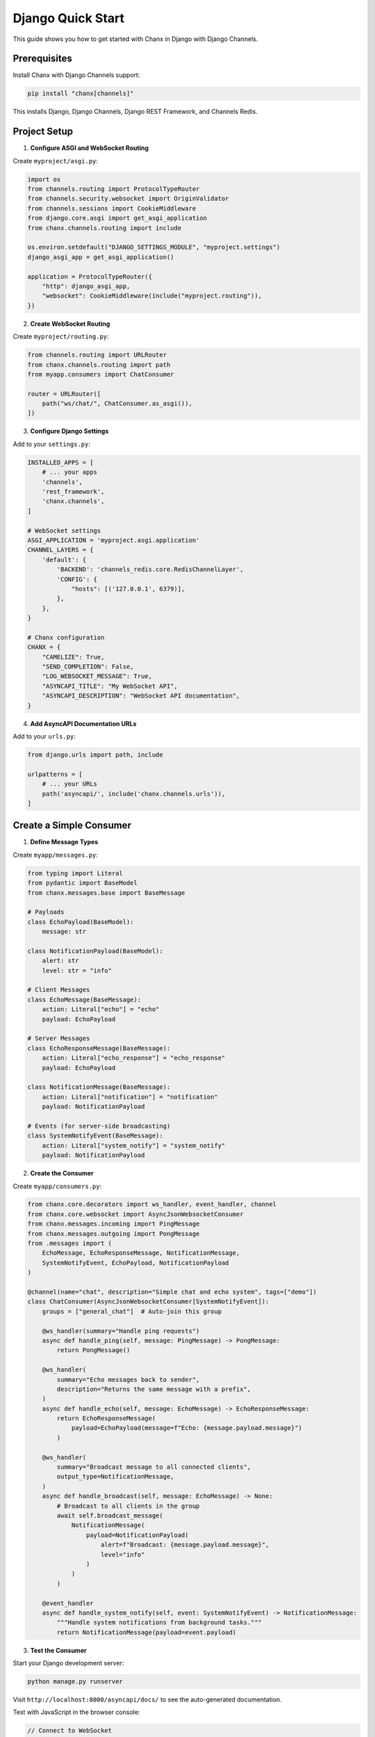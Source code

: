 Django Quick Start
==================

This guide shows you how to get started with Chanx in Django with Django Channels.

Prerequisites
-------------

Install Chanx with Django Channels support:

.. code-block:: bash

    pip install "chanx[channels]"

This installs Django, Django Channels, Django REST Framework, and Channels Redis.

Project Setup
-------------

1. **Configure ASGI and WebSocket Routing**

Create ``myproject/asgi.py``:

.. code-block:: python

    import os
    from channels.routing import ProtocolTypeRouter
    from channels.security.websocket import OriginValidator
    from channels.sessions import CookieMiddleware
    from django.core.asgi import get_asgi_application
    from chanx.channels.routing import include

    os.environ.setdefault("DJANGO_SETTINGS_MODULE", "myproject.settings")
    django_asgi_app = get_asgi_application()

    application = ProtocolTypeRouter({
        "http": django_asgi_app,
        "websocket": CookieMiddleware(include("myproject.routing")),
    })

2. **Create WebSocket Routing**

Create ``myproject/routing.py``:

.. code-block:: python

    from channels.routing import URLRouter
    from chanx.channels.routing import path
    from myapp.consumers import ChatConsumer

    router = URLRouter([
        path("ws/chat/", ChatConsumer.as_asgi()),
    ])

3. **Configure Django Settings**

Add to your ``settings.py``:

.. code-block:: python

    INSTALLED_APPS = [
        # ... your apps
        'channels',
        'rest_framework',
        'chanx.channels',
    ]

    # WebSocket settings
    ASGI_APPLICATION = 'myproject.asgi.application'
    CHANNEL_LAYERS = {
        'default': {
            'BACKEND': 'channels_redis.core.RedisChannelLayer',
            'CONFIG': {
                "hosts": [('127.0.0.1', 6379)],
            },
        },
    }

    # Chanx configuration
    CHANX = {
        "CAMELIZE": True,
        "SEND_COMPLETION": False,
        "LOG_WEBSOCKET_MESSAGE": True,
        "ASYNCAPI_TITLE": "My WebSocket API",
        "ASYNCAPI_DESCRIPTION": "WebSocket API documentation",
    }

4. **Add AsyncAPI Documentation URLs**

Add to your ``urls.py``:

.. code-block:: python

    from django.urls import path, include

    urlpatterns = [
        # ... your URLs
        path('asyncapi/', include('chanx.channels.urls')),
    ]

Create a Simple Consumer
------------------------

1. **Define Message Types**

Create ``myapp/messages.py``:

.. code-block:: python

    from typing import Literal
    from pydantic import BaseModel
    from chanx.messages.base import BaseMessage

    # Payloads
    class EchoPayload(BaseModel):
        message: str

    class NotificationPayload(BaseModel):
        alert: str
        level: str = "info"

    # Client Messages
    class EchoMessage(BaseMessage):
        action: Literal["echo"] = "echo"
        payload: EchoPayload

    # Server Messages
    class EchoResponseMessage(BaseMessage):
        action: Literal["echo_response"] = "echo_response"
        payload: EchoPayload

    class NotificationMessage(BaseMessage):
        action: Literal["notification"] = "notification"
        payload: NotificationPayload

    # Events (for server-side broadcasting)
    class SystemNotifyEvent(BaseMessage):
        action: Literal["system_notify"] = "system_notify"
        payload: NotificationPayload

2. **Create the Consumer**

Create ``myapp/consumers.py``:

.. code-block:: python

    from chanx.core.decorators import ws_handler, event_handler, channel
    from chanx.core.websocket import AsyncJsonWebsocketConsumer
    from chanx.messages.incoming import PingMessage
    from chanx.messages.outgoing import PongMessage
    from .messages import (
        EchoMessage, EchoResponseMessage, NotificationMessage,
        SystemNotifyEvent, EchoPayload, NotificationPayload
    )

    @channel(name="chat", description="Simple chat and echo system", tags=["demo"])
    class ChatConsumer(AsyncJsonWebsocketConsumer[SystemNotifyEvent]):
        groups = ["general_chat"]  # Auto-join this group

        @ws_handler(summary="Handle ping requests")
        async def handle_ping(self, message: PingMessage) -> PongMessage:
            return PongMessage()

        @ws_handler(
            summary="Echo messages back to sender",
            description="Returns the same message with a prefix",
        )
        async def handle_echo(self, message: EchoMessage) -> EchoResponseMessage:
            return EchoResponseMessage(
                payload=EchoPayload(message=f"Echo: {message.payload.message}")
            )

        @ws_handler(
            summary="Broadcast message to all connected clients",
            output_type=NotificationMessage,
        )
        async def handle_broadcast(self, message: EchoMessage) -> None:
            # Broadcast to all clients in the group
            await self.broadcast_message(
                NotificationMessage(
                    payload=NotificationPayload(
                        alert=f"Broadcast: {message.payload.message}",
                        level="info"
                    )
                )
            )

        @event_handler
        async def handle_system_notify(self, event: SystemNotifyEvent) -> NotificationMessage:
            """Handle system notifications from background tasks."""
            return NotificationMessage(payload=event.payload)

3. **Test the Consumer**

Start your Django development server:

.. code-block:: bash

    python manage.py runserver

Visit ``http://localhost:8000/asyncapi/docs/`` to see the auto-generated documentation.

.. image:: _static/asyncapi-info.png
   :alt: AsyncAPI Documentation - API Information
   :align: center

Test with JavaScript in the browser console:

.. code-block:: javascript

    // Connect to WebSocket
    const ws = new WebSocket('ws://localhost:8000/ws/chat/');

    ws.onmessage = (event) => {
        console.log('Received:', JSON.parse(event.data));
    };

    // Test ping
    ws.send(JSON.stringify({"action": "ping"}));

    // Test echo
    ws.send(JSON.stringify({
        "action": "echo",
        "payload": {"message": "Hello World"}
    }));

    // Test broadcast (all connected clients will receive this)
    ws.send(JSON.stringify({
        "action": "broadcast",
        "payload": {"message": "Hello everyone!"}
    }));

4. **Send Events from Anywhere**

You can send events to WebSocket clients from Django views, Celery tasks, etc:

.. code-block:: python

    # From a Django view
    from myapp.consumers import ChatConsumer
    from myapp.messages import SystemNotifyEvent, NotificationPayload

    def some_view(request):
        # Send notification to all connected clients
        ChatConsumer.broadcast_event_sync(
            SystemNotifyEvent(
                payload=NotificationPayload(
                    alert="Server maintenance in 5 minutes",
                    level="warning"
                )
            ),
            groups=["general_chat"]
        )
        return JsonResponse({"status": "notification sent"})

Next Steps
----------

Now that you have a working Django WebSocket consumer with Chanx:

* :doc:`user-guide/consumers-decorators` - Learn more about consumers and decorators
* :doc:`user-guide/framework-integration` - Explore Django-specific features
* :doc:`user-guide/asyncapi` - Learn about AsyncAPI documentation generation
* :doc:`user-guide/testing` - Learn about testing your WebSocket consumers
* :doc:`examples/django` - See complete Django implementation examples
* :doc:`quick-start-fastapi` - Try Chanx with FastAPI
